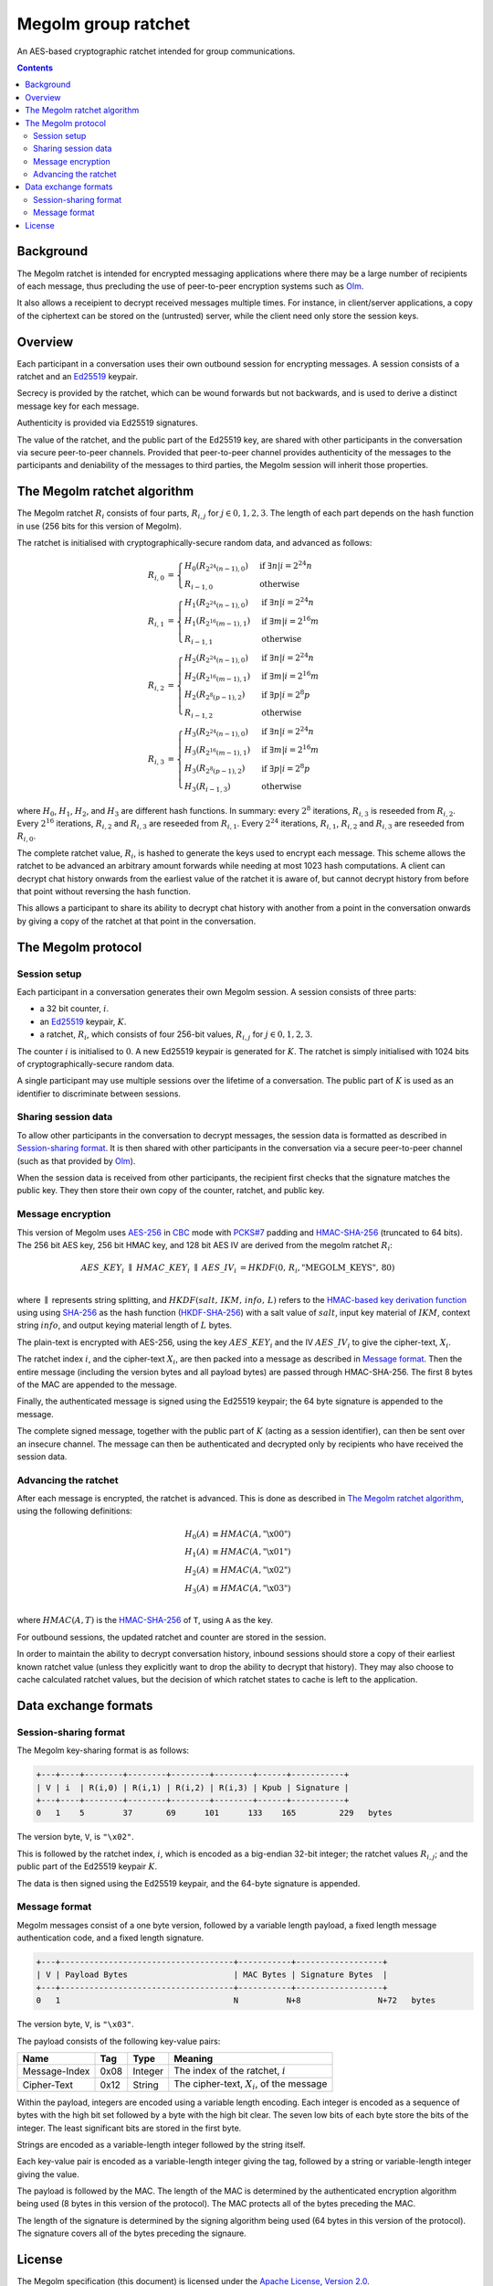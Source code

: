 .. Copyright 2016 OpenMarket Ltd
..
.. Licensed under the Apache License, Version 2.0 (the "License");
.. you may not use this file except in compliance with the License.
.. You may obtain a copy of the License at
..
..     http://www.apache.org/licenses/LICENSE-2.0
..
.. Unless required by applicable law or agreed to in writing, software
.. distributed under the License is distributed on an "AS IS" BASIS,
.. WITHOUT WARRANTIES OR CONDITIONS OF ANY KIND, either express or implied.
.. See the License for the specific language governing permissions and
.. limitations under the License.


Megolm group ratchet
====================

An AES-based cryptographic ratchet intended for group communications.

.. contents::

Background
----------

The Megolm ratchet is intended for encrypted messaging applications where there
may be a large number of recipients of each message, thus precluding the use of
peer-to-peer encryption systems such as `Olm`_.

It also allows a receipient to decrypt received messages multiple times. For
instance, in client/server applications, a copy of the ciphertext can be stored
on the (untrusted) server, while the client need only store the session keys.

Overview
--------

Each participant in a conversation uses their own outbound session for
encrypting messages. A session consists of a ratchet and an `Ed25519`_ keypair.

Secrecy is provided by the ratchet, which can be wound forwards but not
backwards, and is used to derive a distinct message key for each message.

Authenticity is provided via Ed25519 signatures.

The value of the ratchet, and the public part of the Ed25519 key, are shared
with other participants in the conversation via secure peer-to-peer
channels. Provided that peer-to-peer channel provides authenticity of the
messages to the participants and deniability of the messages to third parties,
the Megolm session will inherit those properties.

The Megolm ratchet algorithm
----------------------------

The Megolm ratchet :math:`R_i` consists of four parts, :math:`R_{i,j}` for
:math:`j \in {0,1,2,3}`. The length of each part depends on the hash function
in use (256 bits for this version of Megolm).

The ratchet is initialised with cryptographically-secure random data, and
advanced as follows:

.. math::
    \begin{align}
    R_{i,0} &=
      \begin{cases}
        H_0\left(R_{2^24(n-1),0}\right) &\text{if }\exists n | i = 2^24n\\
        R_{i-1,0} &\text{otherwise}
      \end{cases}\\
    R_{i,1} &=
      \begin{cases}
        H_1\left(R_{2^24(n-1),0}\right) &\text{if }\exists n | i = 2^24n\\
        H_1\left(R_{2^16(m-1),1}\right) &\text{if }\exists m | i = 2^16m\\
        R_{i-1,1} &\text{otherwise}
      \end{cases}\\
    R_{i,2} &=
      \begin{cases}
        H_2\left(R_{2^24(n-1),0}\right) &\text{if }\exists n | i = 2^24n\\
        H_2\left(R_{2^16(m-1),1}\right) &\text{if }\exists m | i = 2^16m\\
        H_2\left(R_{2^8(p-1),2}\right) &\text{if }\exists p | i = 2^8p\\
        R_{i-1,2} &\text{otherwise}
      \end{cases}\\
    R_{i,3} &=
      \begin{cases}
        H_3\left(R_{2^24(n-1),0}\right) &\text{if }\exists n | i = 2^24n\\
        H_3\left(R_{2^16(m-1),1}\right) &\text{if }\exists m | i = 2^16m\\
        H_3\left(R_{2^8(p-1),2}\right) &\text{if }\exists p | i = 2^8p\\
        H_3\left(R_{i-1,3}\right) &\text{otherwise}
      \end{cases}
    \end{align}

where :math:`H_0`, :math:`H_1`, :math:`H_2`, and :math:`H_3` are different hash
functions. In summary: every :math:`2^8` iterations, :math:`R_{i,3}` is
reseeded from :math:`R_{i,2}`. Every :math:`2^16` iterations, :math:`R_{i,2}`
and :math:`R_{i,3}` are reseeded from :math:`R_{i,1}`. Every :math:`2^24`
iterations, :math:`R_{i,1}`, :math:`R_{i,2}` and :math:`R_{i,3}` are reseeded
from :math:`R_{i,0}`.

The complete ratchet value, :math:`R_{i}`, is hashed to generate the keys used
to encrypt each message.  This scheme allows the ratchet to be advanced an
arbitrary amount forwards while needing at most 1023 hash computations.  A
client can decrypt chat history onwards from the earliest value of the ratchet
it is aware of, but cannot decrypt history from before that point without
reversing the hash function.

This allows a participant to share its ability to decrypt chat history with
another from a point in the conversation onwards by giving a copy of the
ratchet at that point in the conversation.


The Megolm protocol
-------------------

Session setup
~~~~~~~~~~~~~

Each participant in a conversation generates their own Megolm session. A
session consists of three parts:

* a 32 bit counter, :math:`i`.
* an `Ed25519`_ keypair, :math:`K`.
* a ratchet, :math:`R_i`, which consists of four 256-bit values,
  :math:`R_{i,j}` for :math:`j \in {0,1,2,3}`.

The counter :math:`i` is initialised to :math:`0`. A new Ed25519 keypair is
generated for :math:`K`. The ratchet is simply initialised with 1024 bits of
cryptographically-secure random data.

A single participant may use multiple sessions over the lifetime of a
conversation. The public part of :math:`K` is used as an identifier to
discriminate between sessions.

Sharing session data
~~~~~~~~~~~~~~~~~~~~

To allow other participants in the conversation to decrypt messages, the
session data is formatted as described in `Session-sharing format`_. It is then
shared with other participants in the conversation via a secure peer-to-peer
channel (such as that provided by `Olm`_).

When the session data is received from other participants, the recipient first
checks that the signature matches the public key. They then store their own
copy of the counter, ratchet, and public key.

Message encryption
~~~~~~~~~~~~~~~~~~

This version of Megolm uses AES-256_ in CBC_ mode with `PCKS#7`_ padding and
HMAC-SHA-256_ (truncated to 64 bits). The 256 bit AES key, 256 bit HMAC key,
and 128 bit AES IV are derived from the megolm ratchet :math:`R_i`:

.. math::

    \begin{align}
    AES\_KEY_{i}\;\parallel\;HMAC\_KEY_{i}\;\parallel\;AES\_IV_{i}
        &= HKDF\left(0,\,R_{i},\text{"MEGOLM\_KEYS"},\,80\right) \\
    \end{align}

where :math:`\parallel` represents string splitting, and
:math:`HKDF\left(salt,\,IKM,\,info,\,L\right)` refers to the `HMAC-based key
derivation function`_ using using `SHA-256`_ as the hash function
(`HKDF-SHA-256`_) with a salt value of :math:`salt`, input key material of
:math:`IKM`, context string :math:`info`, and output keying material length of
:math:`L` bytes.

The plain-text is encrypted with AES-256, using the key :math:`AES\_KEY_{i}`
and the IV :math:`AES\_IV_{i}` to give the cipher-text, :math:`X_{i}`.

The ratchet index :math:`i`, and the cipher-text :math:`X_{i}`, are then packed
into a message as described in `Message format`_. Then the entire message
(including the version bytes and all payload bytes) are passed through
HMAC-SHA-256. The first 8 bytes of the MAC are appended to the message.

Finally, the authenticated message is signed using the Ed25519 keypair; the 64
byte signature is appended to the message.

The complete signed message, together with the public part of :math:`K` (acting
as a session identifier), can then be sent over an insecure channel. The
message can then be authenticated and decrypted only by recipients who have
received the session data.

Advancing the ratchet
~~~~~~~~~~~~~~~~~~~~~

After each message is encrypted, the ratchet is advanced. This is done as
described in `The Megolm ratchet algorithm`_, using the following definitions:

.. math::
    \begin{align}
        H_0(A) &\equiv HMAC(A,\text{"\textbackslash x00"}) \\
        H_1(A) &\equiv HMAC(A,\text{"\textbackslash x01"}) \\
        H_2(A) &\equiv HMAC(A,\text{"\textbackslash x02"}) \\
        H_3(A) &\equiv HMAC(A,\text{"\textbackslash x03"}) \\
    \end{align}

where :math:`HMAC(A, T)` is the HMAC-SHA-256_ of ``T``, using ``A`` as the
key.

For outbound sessions, the updated ratchet and counter are stored in the
session.

In order to maintain the ability to decrypt conversation history, inbound
sessions should store a copy of their earliest known ratchet value (unless they
explicitly want to drop the ability to decrypt that history). They may also
choose to cache calculated ratchet values, but the decision of which ratchet
states to cache is left to the application.

Data exchange formats
---------------------

Session-sharing format
~~~~~~~~~~~~~~~~~~~~~~

The Megolm key-sharing format is as follows:

.. code::

    +---+----+--------+--------+--------+--------+------+-----------+
    | V | i  | R(i,0) | R(i,1) | R(i,2) | R(i,3) | Kpub | Signature |
    +---+----+--------+--------+--------+--------+------+-----------+
    0   1    5        37       69      101      133    165         229   bytes

The version byte, ``V``, is ``"\x02"``.

This is followed by the ratchet index, :math:`i`, which is encoded as a
big-endian 32-bit integer; the ratchet values :math:`R_{i,j}`; and the public
part of the Ed25519 keypair :math:`K`.

The data is then signed using the Ed25519 keypair, and the 64-byte signature is
appended.

Message format
~~~~~~~~~~~~~~

Megolm messages consist of a one byte version, followed by a variable length
payload, a fixed length message authentication code, and a fixed length
signature.

.. code::

   +---+------------------------------------+-----------+------------------+
   | V | Payload Bytes                      | MAC Bytes | Signature Bytes  |
   +---+------------------------------------+-----------+------------------+
   0   1                                    N          N+8                N+72   bytes

The version byte, ``V``, is ``"\x03"``.

The payload consists of the following key-value pairs:

============= ===== ======== ================================================
    Name       Tag    Type                     Meaning
============= ===== ======== ================================================
Message-Index  0x08 Integer  The index of the ratchet, :math:`i`
Cipher-Text    0x12 String   The cipher-text, :math:`X_{i}`, of the message
============= ===== ======== ================================================

Within the payload, integers are encoded using a variable length encoding. Each
integer is encoded as a sequence of bytes with the high bit set followed by a
byte with the high bit clear. The seven low bits of each byte store the bits of
the integer. The least significant bits are stored in the first byte.

Strings are encoded as a variable-length integer followed by the string itself.

Each key-value pair is encoded as a variable-length integer giving the tag,
followed by a string or variable-length integer giving the value.

The payload is followed by the MAC. The length of the MAC is determined by the
authenticated encryption algorithm being used (8 bytes in this version of the
protocol). The MAC protects all of the bytes preceding the MAC.

The length of the signature is determined by the signing algorithm being used
(64 bytes in this version of the protocol). The signature covers all of the
bytes preceding the signaure.

License
-------

The Megolm specification (this document) is licensed under the `Apache License,
Version 2.0 <http://www.apache.org/licenses/LICENSE-2.0>`_.


.. _`Ed25519`: http://ed25519.cr.yp.to/
.. _`HMAC-based key derivation function`: https://tools.ietf.org/html/rfc5869
.. _`HKDF-SHA-256`: https://tools.ietf.org/html/rfc5869
.. _`HMAC-SHA-256`: https://tools.ietf.org/html/rfc2104
.. _`SHA-256`: https://tools.ietf.org/html/rfc6234
.. _`AES-256`: http://csrc.nist.gov/publications/fips/fips197/fips-197.pdf
.. _`CBC`: http://csrc.nist.gov/publications/nistpubs/800-38a/sp800-38a.pdf
.. _`PCKS#7`: https://tools.ietf.org/html/rfc2315
.. _`Olm`: ./olm.html
